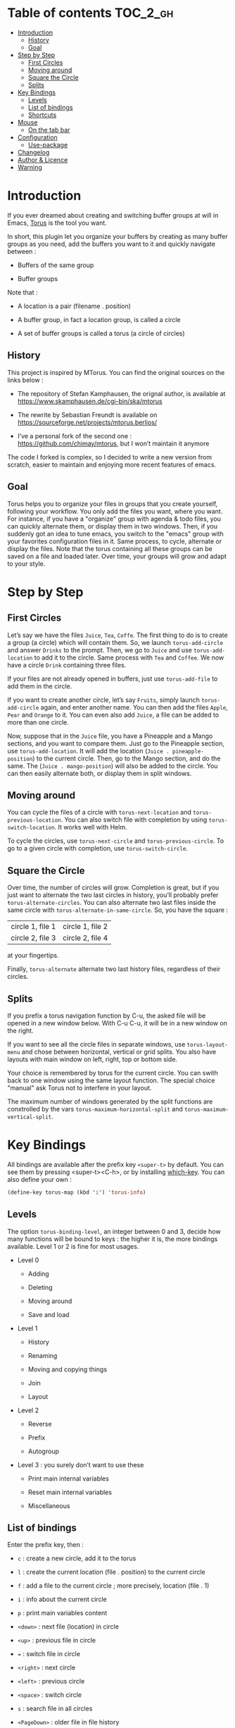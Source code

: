 
#+STARTUP: showall

#+TAGS: TOC(t)

* Table of contents                                                     :TOC_2_gh:
- [[#introduction][Introduction]]
  - [[#history][History]]
  - [[#goal][Goal]]
- [[#step-by-step][Step by Step]]
  - [[#first-circles][First Circles]]
  - [[#moving-around][Moving around]]
  - [[#square-the-circle][Square the Circle]]
  - [[#splits][Splits]]
- [[#key-bindings][Key Bindings]]
  - [[#levels][Levels]]
  - [[#list-of-bindings][List of bindings]]
  - [[#shortcuts][Shortcuts]]
- [[#mouse][Mouse]]
  - [[#on-the-tab-bar][On the tab bar]]
- [[#configuration][Configuration]]
  - [[#use-package][Use-package]]
- [[#changelog][Changelog]]
- [[#author--licence][Author & Licence]]
- [[#warning][Warning]]

* Introduction

If you ever dreamed about creating and switching buffer groups at will
in Emacs, [[https://github.com/chimay/torus][Torus]] is the tool you want.

In short, this plugin let you organize your buffers by creating as
many buffer groups as you need, add the buffers you want to it and
quickly navigate between :

  - Buffers of the same group

  - Buffer groups

Note that :

  - A location is a pair (filename . position)

  - A buffer group, in fact a location group, is called a circle

  - A set of buffer groups is called a torus (a circle of circles)


** History

This project is inspired by MTorus. You can find the original sources
on the links below :

  - The repository of Stefan Kamphausen, the orignal author, is
    available at https://www.skamphausen.de/cgi-bin/ska/mtorus

  - The rewrite by Sebastian Freundt is available on
    https://sourceforge.net/projects/mtorus.berlios/

  - I’ve a personal fork of the second one :
    https://github.com/chimay/mtorus, but I won’t maintain it anymore

The code I forked is complex, so I decided to write a new version from
scratch, easier to maintain and enjoying more recent features of
emacs.


** Goal

Torus helps you to organize your files in groups that you create
yourself, following your workflow. You only add the files you want,
where you want. For instance, if you have a "organize" group with
agenda & todo files, you can quickly alternate them, or display them
in two windows. Then, if you suddenly got an idea to tune emacs, you
switch to the "emacs" group with your favorites configuration files in
it. Same process, to cycle, alternate or display the files. Note that
the torus containing all these groups can be saved on a file and
loaded later. Over time, your groups will grow and adapt to your
style.


* Step by Step


** First Circles

Let’s say we have the files =Juice=, =Tea=, =Coffe=. The first thing
to do is to create a group (a circle) which will contain them. So, we
launch ~torus-add-circle~ and answer =Drinks= to the prompt. Then, we
go to =Juice= and use ~torus-add-location~ to add it to the circle.
Same process with =Tea= and =Coffee=. We now have a circle =Drink=
containing three files.

If your files are not already opened in buffers, just use
~torus-add-file~ to add them in the circle.

If you want to create another circle, let’s say =Fruits=, simply
launch ~torus-add-circle~ again, and enter another name. You can then
add the files =Apple=, =Pear= and =Orange= to it. You can even also
add =Juice=, a file can be added to more than one circle.

Now, suppose that in the =Juice= file, you have a Pineapple and a
Mango sections, and you want to compare them. Just go to the Pineapple
section, use ~torus-add-location~. It will add the location
(=Juice . pineapple-position=) to the current circle. Then, go to
the Mango section, and do the same. The (=Juice . mango-position=)
will also be added to the circle. You can then easily alternate both,
or display them in split windows.


** Moving around

You can cycle the files of a circle with ~torus-next-location~ and
~torus-previous-location~. You can also switch file with completion by using
~torus-switch-location~. It works well with Helm.

To cycle the circles, use ~torus-next-circle~ and
~torus-previous-circle~. To go to a given circle with completion, use
~torus-switch-circle~.


** Square the Circle

Over time, the number of circles will grow. Completion is great, but
if you just want to alternate the two last circles in history, you’ll
probably prefer ~ŧorus-alternate-circles~. You can also alternate two
last files inside the same circle with
~torus-alternate-in-same-circle~. So, you have the square :

| circle 1, file 1 | circle 1, file 2 |
| circle 2, file 3 | circle 2, file 4 |

at your fingertips.

Finally, ~torus-alternate~ alternate two last history files,
regardless of their circles.


** Splits

If you prefix a torus navigation function by C-u, the asked file will
be opened in a new window below. With C-u C-u, it will be in a new
window on the right.

If you want to see all the circle files in separate windows, use
~torus-layout-menu~ and chose between horizontal, vertical or grid
splits. You also have layouts with main window on left, right, top or
bottom side.

Your choice is remembered by torus for the current circle. You can
swith back to one window using the same layout function. The special
choice "manual" ask Torus not to interfere in your layout.

The maximum number of windows generated by the split functions
are conxtrolled by the vars ~torus-maximum-horizontal-split~ and
~torus-maximum-vertical-split~.


* Key Bindings

All bindings are available after the prefix key =<super-t>= by
default. You can see them by pressing <super-t><C-h>, or by installing
[[https://github.com/justbur/emacs-which-key][which-key]]. You can also define your own :

#+begin_src emacs-lisp
  (define-key torus-map (kbd "i") 'torus-info)
#+end_src


** Levels

The option ~torus-binding-level~, an integer between 0 and 3, decide
how many functions will be bound to keys : the higher it is, the more
bindings available. Level 1 or 2 is fine for most usages.

  - Level 0

    + Adding

    + Deleting

    + Moving around

    + Save and load

  - Level 1

    + History

    + Renaming

    + Moving and copying things

    + Join

    + Layout

  - Level 2

    + Reverse

    + Prefix

    + Autogroup

  - Level 3 : you surely don’t want to use these

    + Print main internal variables

    + Reset main internal variables

    + Miscellaneous


** List of bindings

Enter the prefix key, then :

  - =c= : create a new circle, add it to the torus

  - =l= : create the current location (file . position) to the current circle

  - =f= : add a file to the current circle ; more precisely, location (file . 1)

  - =i= : info about the current circle

  - =p= : print main variables content

  - =<down>= : next file (location) in circle

  - =<up>= : previous file in circle

  - ~=~ : switch file in circle

  - =<right>= : next circle

  - =<left>= : previous circle

  - =<space>= : switch circle

  - =s= : search file in all circles

  - =<PageDown>= : older file in file history

  - =<PageUp>= : newer file in file history

  - =^= : alternate last two visited files in history

  - =<= : alternate last two circles in history

  - =>= : alternate last two files in same circle in history

  - =h= : search in the file history

  - =n= : rename circle

  - =d= : delete file from circle

  - =D= : delete circle from torus

  - =w= : write torus to a file as Lisp code (with ".el" extension)

  - =r= : read torus from a torus file

  - =e= : edit a torus file ; ask to load its content after saving it

  - =m= : move file in circle (not on disk)

  - =M= : move circle in torus

  - =v= : move file to another circle

  - =y= : copy, add the (file . position) to another circle

  - =j= : join the files of two circles, a new circle is created to
    contain them

  - =#= : layout menu

    + =m= : manual mode, leave unchanged

    + =o= : only one window, delete the others

    + =h= : split horizontally to display all files of the circles

    + =v= : split vertically to display all files of the circles

    + =g= : split in a grid to display all files of the circles

  - =! l= : reverse location order (file order) in a circle

  - =! c= : reverse circle order in the torus

  - =! d= : deep reverse : reverse both locations and circle

  - =:= : prefix circles names


*** Torus operations

You can create new toruses, beginning with a copy of the current
torus, and switch easily between them. A list of toruses, called Meta
Torus, is available. Some actions, like joining or autogrouping, also
create new toruses.

  - =+= : add a new torus to the torus list (variable ~torus-meta~)

  - =C-n= : next torus

  - =C-p= : previous torus

  - =@= : switch torus

  - =S= : search file in all toruses

  - =N= : rename torus

  - =M-m= : move torus in meta torus

  - =V= : move circle to another torus

  - =Y= : copy circle to another torus

  - =J= : join the circles of two toruses, a new torus is created to
    contain them

  - =g= : autogroup files in a new torus

    + =p= : group files by path

    + =d= : group files by directories

    + =e= : group files by extensions

  - =-= : delete a torus


** Shortcuts

I strongly suggest that you bind the functions you use most to quick
shortcuts. Here are some examples :

#+begin_src emacs-lisp
  (global-set-key (kbd "<S-s-insert>") 'torus-add-circle)
  (global-set-key (kbd "<s-insert>") 'torus-add-location)

  (global-set-key (kbd "<s-delete>") 'torus-delete-location)
  (global-set-key (kbd "<S-s-delete>") 'torus-delete-circle)

  (global-set-key (kbd "<C-prior>") 'torus-previous-location)
  (global-set-key (kbd "<C-next>") 'torus-next-location)

  (global-set-key (kbd "<C-home>") 'torus-previous-circle)
  (global-set-key (kbd "<C-end>") 'torus-next-circle)

  (global-set-key (kbd "s-SPC") 'torus-switch-circle)
  (global-set-key (kbd "s-=") 'torus-switch-location)
  (global-set-key (kbd "s-^") 'torus-switch-torus)

  (global-set-key (kbd "s-*") 'torus-search)
  (global-set-key (kbd "s-/") 'torus-search-history)

  (global-set-key (kbd "<S-prior>") 'torus-history-newer)
  (global-set-key (kbd "<S-next>") 'torus-history-older)

  (global-set-key (kbd "C-^") 'torus-alternate)

  (global-set-key (kbd "<S-home>") 'torus-alternate-circles)
  (global-set-key (kbd "<S-end>") 'torus-alternate-in-same-circle)
#+end_src


* Mouse


** On the tab bar

If you set ~torus-display-tab-bar~ to ~t~, a minimalist tab bar will
take place on the top of your torus buffers. Appearence :

#+begin_example
current-torus-name >> current-circle-name > current-location | location-2 | location-3 | ...
#+end_example

You can click on it to navigate :

  - Torus name region

    + Left click : switch torus with completion

    + Right click : meta search on all files of all toruses

    + Wheel : next / previous torus

  - Circle name region

    + Left click : switch circle with completion

    + Right click : search on all files of the current torus

    + Wheel : next / previous circle

  - Location region

    + Left click : go to that location

    + Right click : switch location with completion

    + Wheel : next / previous location


* Configuration

Here is a sample configuration :

#+begin_src emacs-lisp

  (require 'torus)

  (setq torus-prefix-key "s-t")

  ;; Range 0 -> 3
  ;; The bigger it is, the more bindings.
  (setq torus-binding-level 1)

  ;; Created if non existent
  (setq torus-dirname "~/.emacs.d/torus/")

  ;; Set it to t if you want autoload of torus on Emacs startup
  (setq torus-load-on-startup t)

  ;; Set it to t if you want autosave of torus on Emacs exit
  (setq torus-save-on-exit t)

  ;; Where to auto load & save torus
  (setq torus-autoread-file "~/.emacs.d/torus/last.el")
  (setq torus-autowrite-file torus-autoread-file)

  ;; Number of backups you want
  ;; They will be numbered your-file.el.1 to your-file.el.N
  (setq torus-backup-number 5)

  (setq torus-history-maximum-elements 30)

  (setq torus-maximum-horizontal-split 3)
  (setq torus-maximum-vertical-split 4)

  ;; Format :
  ;; torus >> circle > [ file:line ] | file:line | file:line | ...
  (setq torus-display-tab-bar t)

  (torus-init)

  (torus-install-default-bindings)

#+end_src


** Use-package

If you declare Torus with ~use-package~ and want the start/quit hooks
to load/save your torus file, you’ll have to add a ~:hook~ section to
the declaration :

#+begin_src emacs-lisp
  (use-package torus
    :bind-keymap ("s-t" . torus-map)
    :bind (("<S-s-insert>" . torus-add-circle)
	   ("<s-insert>" . torus-add-location)
	   ("<s-delete>" . torus-delete-location)
	   ("<S-s-delete>" . torus-delete-circle)
	   ("<C-prior>" . torus-previous-location)
	   ("<C-next>" . torus-next-location)
	   ("<C-home>" . torus-previous-circle)
	   ("<C-end>" . torus-next-circle)
	   ("<S-prior>" . torus-history-newer)
	   ("<S-next>" . torus-history-older)
	   ("C-^" . torus-alternate)
	   ("<S-home>" . torus-alternate-circles)
	   ("<S-end>" . torus-alternate-in-same-circle)
	   ("s-SPC" . torus-switch-circle)
	   ("s-=" . torus-switch-location)
	   ("s-^" . torus-switch-torus)
	   ("s-*" . torus-search)
	   ("s-/" . torus-search-history)
	   :map torus-map
	   ("t" . torus-copy-to-circle))
    :hook ((emacs-startup . torus-start)
	   (kill-emacs . torus-quit))
    :custom ((torus-prefix-key "s-t")
	     (torus-binding-level 3)
	     (torus-verbosity 1)
	     (torus-dirname (concat user-emacs-directory (file-name-as-directory "torus")))
	     (torus-load-on-startup t)
	     (torus-save-on-exit t)
	     (torus-autoread-file (concat torus-dirname "last.el"))
	     (torus-autowrite-file torus-autoread-file)
	     (torus-backup-number 5)
	     (torus-history-maximum-elements 30)
	     (torus-maximum-horizontal-split 3)
	     (torus-maximum-vertical-split 4)
	     (torus-display-tab-bar t)
	     (torus-separator-torus-circle " >> ")
	     (torus-separator-circle-location " > ")
	     (torus-prefix-separator "/")
	     (torus-join-separator " & "))
    :config
    (torus-init)
    (torus-install-default-bindings))
#+end_src


* Changelog

  - to come

    + [X] search in all toruses

    + [X] previous and next torus

    + [X] move torus

    + [X] copy & move circle to torus

    + [X] mouse support in tab bar

    + [X] batch operations

  - version 1.9 : backup of torus files

  - version 1.8 : tab bar

  - version 1.7 : autogroups, layout

  - version 1.6 : join, ready for MELPA

  - version 1.2 - 1.5 : move, copy, reverse, history, split, alternate

  - version 1.1 : input history

  - version 1.0 : switch

  - before : lost in the mist of prehistory


* Author & Licence

  - Copyright (C) 2019 Chimay
  - Licensed under GPL v2


* Warning

Despite abundant testing, some bugs might remain, so be careful.
